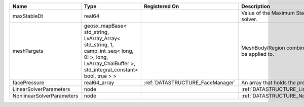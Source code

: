 

========================= ==================================================================================================================================================== ================================ ================================================================ 
Name                      Type                                                                                                                                                 Registered On                    Description                                                      
========================= ==================================================================================================================================================== ================================ ================================================================ 
maxStableDt               real64                                                                                                                                                                                Value of the Maximum Stable Timestep for this solver.            
meshTargets               geosx_mapBase< std_string, LvArray_Array< std_string, 1, camp_int_seq< long, 0l >, long, LvArray_ChaiBuffer >, std_integral_constant< bool, true > >                                  MeshBody/Region combinations that the solver will be applied to. 
facePressure              real64_array                                                                                                                                         :ref:`DATASTRUCTURE_FaceManager` An array that holds the pressures at the faces.                  
LinearSolverParameters    node                                                                                                                                                                                  :ref:`DATASTRUCTURE_LinearSolverParameters`                      
NonlinearSolverParameters node                                                                                                                                                                                  :ref:`DATASTRUCTURE_NonlinearSolverParameters`                   
========================= ==================================================================================================================================================== ================================ ================================================================ 


